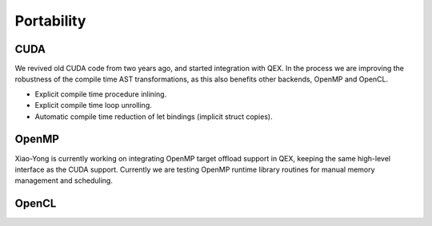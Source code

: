 Portability
===========

CUDA
----

We revived old CUDA code from two years ago, and started integration with QEX.
In the process we are improving the robustness of the compile time AST transformations,
as this also benefits other backends, OpenMP and OpenCL.

- Explicit compile time procedure inlining.
- Explicit compile time loop unrolling.
- Automatic compile time reduction of let bindings (implicit struct copies).


OpenMP
------

Xiao-Yong is currently working on integrating OpenMP target offload support in QEX,
keeping the same high-level interface as the CUDA support.
Currently we are testing OpenMP runtime library routines for
manual memory management and scheduling.


OpenCL
------

